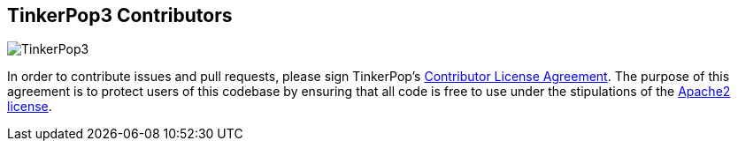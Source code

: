 TinkerPop3 Contributors
-----------------------

image:https://raw.githubusercontent.com/tinkerpop/tinkerpop3/master/docs/static/images/tinkerpop-character.png[TinkerPop3]

In order to contribute issues and pull requests, please sign TinkerPop's link:https://www.clahub.com/agreements/tinkerpop/tinkerpop3[Contributor License Agreement]. The purpose of this agreement is to protect users of this codebase by ensuring that all code is free to use under the stipulations of the link:http://www.apache.org/licenses/LICENSE-2.0.html[Apache2 license].